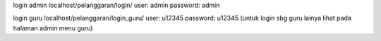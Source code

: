 login admin
localhost/pelanggaran/login/
user: admin
password: admin

login guru
localhost/pelanggaran/login_guru/
user: u12345
password: u12345
(untuk login sbg guru lainya lihat  pada halaman admin menu guru)
